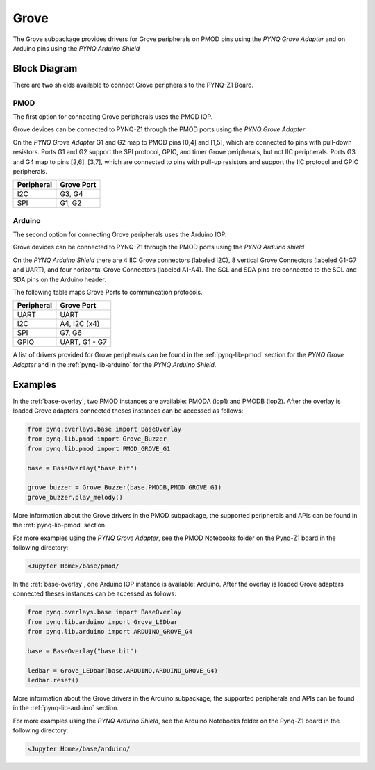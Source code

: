 .. _grove:

Grove
=====

The Grove subpackage provides drivers for Grove peripherals on PMOD pins using
the *PYNQ Grove Adapter* and on Arduino pins using the *PYNQ Arduino Shield*

Block Diagram
-------------

There are two shields available to connect Grove peripherals to the PYNQ-Z1
Board.

PMOD
^^^^

The first option for connecting Grove peripherals uses the PMOD IOP.

.. image:: ../images/pmod.png
   :align: center
	
Grove devices can be connected to PYNQ-Z1 through the PMOD ports using the *PYNQ
Grove Adapter*

.. image:: ../images/pmod_grove_adapter.jpg
   :align: center

On the *PYNQ Grove Adapter* G1 and G2 map to PMOD pins [0,4] and [1,5], which
are connected to pins with pull-down resistors. Ports G1 and G2 support the SPI
protocol, GPIO, and timer Grove peripherals, but not IIC peripherals. Ports G3
and G4 map to pins [2,6], [3,7], which are connected to pins with pull-up
resistors and support the IIC protocol and GPIO peripherals.

.. image:: ../images/adapter_mapping.JPG
   :align: center

==========   =========================
Peripheral   Grove Port
==========   =========================
I2C          G3, G4
SPI          G1, G2
==========   =========================

Arduino
^^^^^^^

The second option for connecting Grove peripherals uses the Arduino IOP.

.. image:: ../images/arduino_iop.jpg
   :align: center
	
Grove devices can be connected to PYNQ-Z1 through the PMOD ports using the *PYNQ
Arduino shield*

.. image:: ../images/arduino_shield.jpg
   :align: center

On the *PYNQ Arduino Shield* there are 4 IIC Grove connectors (labeled I2C), 8
vertical Grove Connectors (labeled G1-G7 and UART), and four horizontal Grove
Connectors (labeled A1-A4). The SCL and SDA pins are connected to the SCL and
SDA pins on the Arduino header.

The following table maps Grove Ports to communcation protocols.

==========   =========================
Peripheral   Grove Port
==========   =========================
UART         UART
I2C          A4, I2C (x4)
SPI          G7, G6
GPIO         UART, G1 - G7
==========   =========================

A list of drivers provided for Grove peripherals can be found in the
:ref:`pynq-lib-pmod` section for the *PYNQ Grove Adapter* and in the
:ref:`pynq-lib-arduino` for the *PYNQ Arduino Shield*.

Examples
--------

In the :ref:`base-overlay`, two PMOD instances are available: PMODA (iop1) and
PMODB (iop2). After the overlay is loaded Grove adapters connected theses
instances can be accessed as follows:

.. code-block:: Python

   from pynq.overlays.base import BaseOverlay
   from pynq.lib.pmod import Grove_Buzzer
   from pynq.lib.pmod import PMOD_GROVE_G1

   base = BaseOverlay("base.bit")

   grove_buzzer = Grove_Buzzer(base.PMODB,PMOD_GROVE_G1)
   grove_buzzer.play_melody()

More information about the Grove drivers in the PMOD subpackage, the supported
peripherals and APIs can be found in the :ref:`pynq-lib-pmod` section.

For more examples using the *PYNQ Grove Adapter*, see the PMOD Notebooks folder
on the Pynq-Z1 board in the following directory:

.. code-block:: console

   <Jupyter Home>/base/pmod/

In the :ref:`base-overlay`, one Arduino IOP instance is available:
Arduino. After the overlay is loaded Grove adapters connected theses instances
can be accessed as follows:

.. code-block:: Python

   from pynq.overlays.base import BaseOverlay
   from pynq.lib.arduino import Grove_LEDbar
   from pynq.lib.arduino import ARDUINO_GROVE_G4

   base = BaseOverlay("base.bit")
		
   ledbar = Grove_LEDbar(base.ARDUINO,ARDUINO_GROVE_G4)
   ledbar.reset()

More information about the Grove drivers in the Arduino subpackage, the supported
peripherals and APIs can be found in the :ref:`pynq-lib-arduino` section.

For more examples using the *PYNQ Arduino Shield*, see the Arduino Notebooks
folder on the Pynq-Z1 board in the following directory:

.. code-block:: console

   <Jupyter Home>/base/arduino/
   
